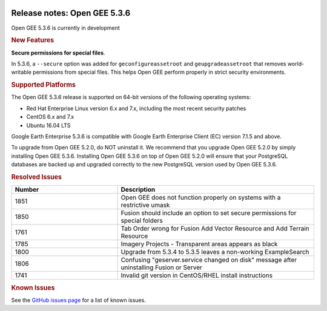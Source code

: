 |Google logo|

=============================
Release notes: Open GEE 5.3.6
=============================

.. container::

   .. container:: content

      Open GEE 5.3.6 is currently in development

      .. rubric:: New Features

      **Secure permissions for special files**.
      
      In 5.3.6, a ``--secure`` option was added for ``geconfigureassetroot``
      and ``geupgradeassetroot`` that removes world-writable permissions from
      special files. This helps Open GEE perform properly in strict security
      environments.

      .. rubric:: Supported Platforms

      The Open GEE 5.3.6 release is supported on 64-bit versions of the
      following operating systems:

      -  Red Hat Enterprise Linux version 6.x and 7.x, including the
         most recent security patches
      -  CentOS 6.x and 7.x
      -  Ubuntu 16.04 LTS

      Google Earth Enterprise 5.3.6 is compatible with Google Earth
      Enterprise Client (EC) version 7.1.5 and above.


      To upgrade from Open GEE 5.2.0, do NOT uninstall it. We recommend
      that you upgrade Open GEE 5.2.0 by simply installing Open GEE
      5.3.6. Installing Open GEE 5.3.6 on top of Open GEE 5.2.0 will
      ensure that your PostgreSQL databases are backed up and upgraded
      correctly to the new PostgreSQL version used by Open GEE 5.3.6.

      .. rubric:: Resolved Issues

      .. list-table::
         :widths: 35 65
         :header-rows: 1

         * - Number
           - Description
         * - 1851
           - Open GEE does not function properly on systems with a restrictive umask
         * - 1850
           - Fusion should include an option to set secure permissions for special folders
         * - 1761
           - Tab Order wrong for Fusion Add Vector Resource and Add Terrain Resource
         * - 1785
           - Imagery Projects - Transparent areas appears as black
         * - 1800
           - Upgrade from 5.3.4 to 5.3.5 leaves a non-working ExampleSearch
         * - 1806
           - Confusing "geserver.service changed on disk" message after uninstalling Fusion or Server
         * - 1741
           - Invalid git version in CentOS/RHEL install instructions

      .. rubric:: Known Issues

      See the `GitHub issues page <https://github.com/google/earthenterprise/issues>`_
      for a list of known issues.

.. |Google logo| image:: ../../art/common/googlelogo_color_260x88dp.png
   :width: 130px
   :height: 44px

